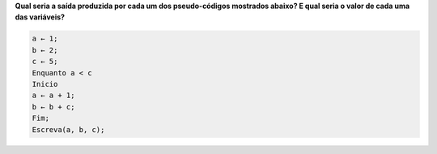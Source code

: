 **Qual seria a saída produzida por cada um dos pseudo-códigos mostrados abaixo?
E qual seria o valor de cada uma das variáveis?**

.. code-block:: console

  a ← 1;
  b ← 2;
  c ← 5;  
  Enquanto a < c  
  Inicio  
  a ← a + 1;  
  b ← b + c;  
  Fim;  
  Escreva(a, b, c);  
